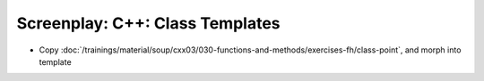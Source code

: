 Screenplay: C++: Class Templates
================================

* Copy
  :doc:`/trainings/material/soup/cxx03/030-functions-and-methods/exercises-fh/class-point`,
  and morph into template
